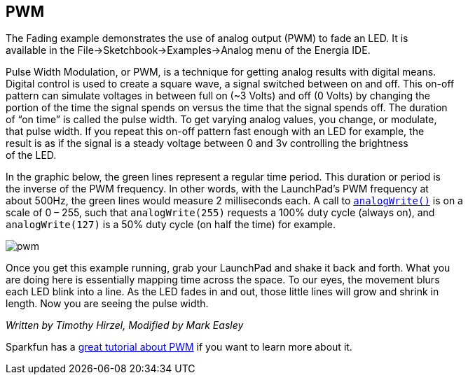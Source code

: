 == PWM ==

The Fading example demonstrates the use of analog output (PWM) to fade an LED. It is +
available in the File->Sketchbook->Examples->Analog menu of the Energia IDE.

Pulse Width Modulation, or PWM, is a technique for getting analog results with digital means. +
Digital control is used to create a square wave, a signal switched between on and off. This on-off +
pattern can simulate voltages in between full on (~3 Volts) and off (0 Volts) by changing the +
portion of the time the signal spends on versus the time that the signal spends off. The duration +
of “on time” is called the pulse width. To get varying analog values, you change, or modulate, +
that pulse width. If you repeat this on-off pattern fast enough with an LED for example, the +
result is as if the signal is a steady voltage between 0 and 3v controlling the brightness +
of the LED.

In the graphic below, the green lines represent a regular time period. This duration or period is +
the inverse of the PWM frequency. In other words, with the LaunchPad’s PWM frequency at +
about 500Hz, the green lines would measure 2 milliseconds each. A call to http://energia.nu/reference/analogwrite/[`analogWrite()`] is on a +
scale of 0 – 255, such that `analogWrite(255)` requests a 100% duty cycle (always on), and +
`analogWrite(127)` is a 50% duty cycle (on half the time) for example.

image::pwm.gif[]

Once you get this example running, grab your LaunchPad and shake it back and forth. What you +
are doing here is essentially mapping time across the space. To our eyes, the movement blurs +
each LED blink into a line. As the LED fades in and out, those little lines will grow and shrink in +
length. Now you are seeing the pulse width.

_Written by Timothy Hirzel, Modified by Mark Easley_

Sparkfun has a https://learn.sparkfun.com/tutorials/pulse-width-modulation[great tutorial about PWM] if you want to learn more about it.